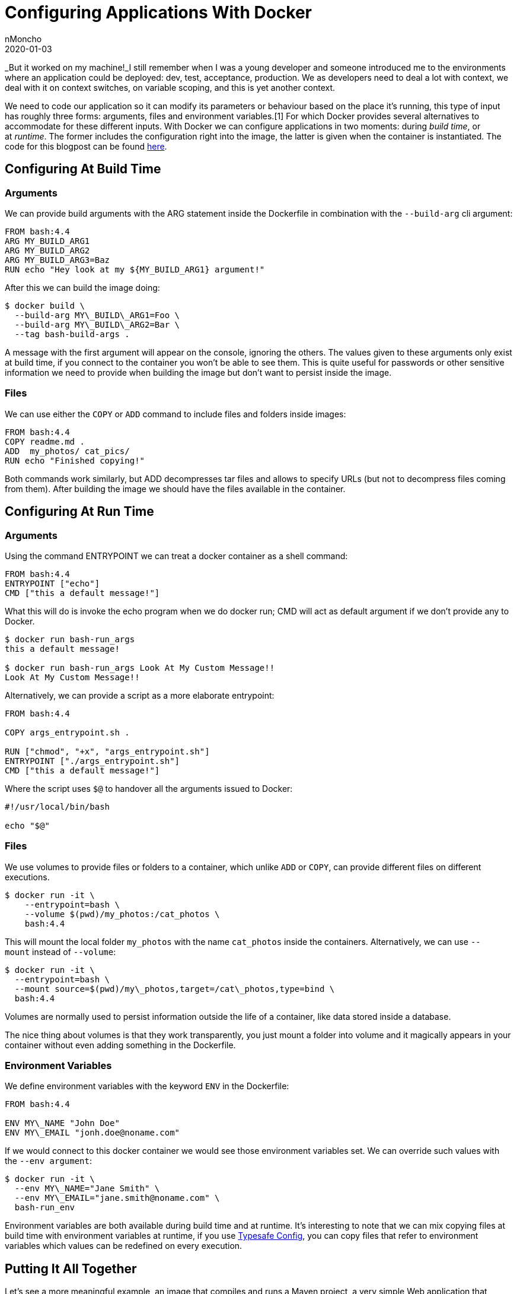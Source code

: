 = Configuring Applications With Docker
nMoncho
2020-01-03
:title: Configuring Applications With Docker
:tags: [testing,docker]

_But it worked on my machine!_I still remember when I was a young developer and someone introduced me to the environments where an application could be deployed: dev, test, acceptance, production. We as developers need to deal a lot with context, we deal with it on context switches, on variable scoping, and this is yet another context.

We need to code our application so it can modify its parameters or behaviour based on the place it’s running, this type of input has roughly three forms: arguments, files and environment variables.[1] For which Docker provides several alternatives to accommodate for these different inputs. With Docker we can configure applications in two moments: during _build time_, or at _runtime_. The former includes the configuration right into the image, the latter is given when the container is instantiated. The code for this blogpost can be found https://github.com/nMoncho/docker-app-config[here].

== Configuring At Build Time

=== Arguments

We can provide build arguments with the ARG statement inside the Dockerfile in combination with the `--build-arg` cli argument:

----
FROM bash:4.4
ARG MY_BUILD_ARG1
ARG MY_BUILD_ARG2
ARG MY_BUILD_ARG3=Baz
RUN echo "Hey look at my ${MY_BUILD_ARG1} argument!"
----

After this we can build the image doing:
----
$ docker build \
  --build-arg MY\_BUILD\_ARG1=Foo \
  --build-arg MY\_BUILD\_ARG2=Bar \
  --tag bash-build-args .
----

A message with the first argument will appear on the console, ignoring the others. The values given to these arguments only exist at build time, if you connect to the container you won’t be able to see them. This is quite useful for passwords or other sensitive information we need to provide when building the image but don’t want to persist inside the image.

=== Files

We can use either the `COPY` or `ADD` command to include files and folders inside images:

----
FROM bash:4.4
COPY readme.md .
ADD  my_photos/ cat_pics/
RUN echo "Finished copying!"
----

Both commands work similarly, but ADD decompresses tar files and allows to specify URLs (but not to decompress files coming from them). After building the image we should have the files available in the container.

== Configuring At Run Time

=== Arguments

Using the command ENTRYPOINT we can treat a docker container as a shell command:

----
FROM bash:4.4
ENTRYPOINT ["echo"]
CMD ["this a default message!"]
----

What this will do is invoke the echo program when we do docker run; CMD will act as default argument if we don’t provide any to Docker.

----
$ docker run bash-run_args
this a default message!

$ docker run bash-run_args Look At My Custom Message!!
Look At My Custom Message!!
----

Alternatively, we can provide a script as a more elaborate entrypoint:

----
FROM bash:4.4

COPY args_entrypoint.sh .

RUN ["chmod", "+x", "args_entrypoint.sh"]
ENTRYPOINT ["./args_entrypoint.sh"]
CMD ["this a default message!"]
----

Where the script uses `$@` to handover all the arguments issued to Docker:

----
#!/usr/local/bin/bash

echo "$@"
----

=== Files

We use volumes to provide files or folders to a container, which unlike `ADD` or `COPY`, can provide different files on different executions.

----
$ docker run -it \
    --entrypoint=bash \
    --volume $(pwd)/my_photos:/cat_photos \
    bash:4.4
----

This will mount the local folder `my_photos` with the name `cat_photos` inside the containers. Alternatively, we can use `--mount` instead of `--volume`:

----
$ docker run -it \
  --entrypoint=bash \
  --mount source=$(pwd)/my\_photos,target=/cat\_photos,type=bind \
  bash:4.4
----

Volumes are normally used to persist information outside the life of a container, like data stored inside a database.

The nice thing about volumes is that they work transparently, you just mount a folder into volume and it magically appears in your container without even adding something in the Dockerfile.

=== Environment Variables

We define environment variables with the keyword `ENV` in the Dockerfile:

----
FROM bash:4.4

ENV MY\_NAME "John Doe"
ENV MY\_EMAIL "jonh.doe@noname.com"
----

If we would connect to this docker container we would see those environment variables set. We can override such values with the `--env argument`:

----
$ docker run -it \
  --env MY\_NAME="Jane Smith" \
  --env MY\_EMAIL="jane.smith@noname.com" \
  bash-run_env
----

Environment variables are both available during build time and at runtime. It’s interesting to note that we can mix copying files at build time with environment variables at runtime, if you use https://github.com/lightbend/config[Typesafe Config], you can copy files that refer to environment variables which values can be redefined on every execution.

== Putting It All Together

Let’s see a more meaningful example, an image that compiles and runs a Maven project, a very simple Web application that shows pictures uploaded by the users.[2]

----
# Base on maven image to get java and javac available
FROM maven:3-jdk-8

# Define build arguments from where to locate the repository
ARG github_account
ARG github_repository_name

# Define the full GitHub url based on build arguments
ENV github_url "https://github.com/${github_account}/${github_repository_name}.git"
ENV JAVA_OPTS "-Xmx1024m"

WORKDIR /tmp

# Clone and compile the project
RUN git clone "$github_url" && \
cd ${github_repository_name}/petshop && \
mvn clean compile && \
mv ../petshop /tmp/petshop

# Copy our entrypoint and make it runnable.
COPY petshop.sh petshop/run.sh
RUN ["chmod", "+x", "petshop/run.sh"]

WORKDIR /tmp/petshop

# Define entrypoint and default argument
ENTRYPOINT ["./run.sh"]
CMD ["7000"]
----

First this project defines a couple of build arguments, useful for say, you want to fork this repository. Then we defined two environment variables, one defining the GitHub url from where to get the code and another as the standard JAVA\_OPTS. After that we clone repository and compile it. The next step is copying the entrypoint and giving proper permissions to it’s usable when running the container. The final instructions define then entrypoint as the script copied in the step before with the default argument of 7000 (the port where the Http server will be listening).

We can build the image with the following command:

----
$ docker build \
  --build-arg github_account="nMoncho" \
  --build-arg github_repository_name="docker-app-config" \
  --tag petshop .
----

And then run it with: 

----
$ docker run \
  --publish 7000:7000 \
  --env JAVA_OPTS="-Xmx1536m" \
  --volume $(pwd)/my_photos:/tmp/petshop/upload \
  petshop
----

If we go to our web browser and hit http://localhost:7000/ we should be able to see our simple app.

== Conclusion

I hope that with these very simple examples you could get an idea of how easy is to configure applications using Docker, and that it helps you avoid the mistake of pretending your machine is the only environment for your code has to run like I did.

[1] Programs can also take input from other means, such as sockets: for JVM processes you can use JMX, or expose an HTTP API.

[2] You wouldn’t do this in a real project, you would have at least two containers, one building your code and another running it. I decided to put everything into one to make things simpler.
